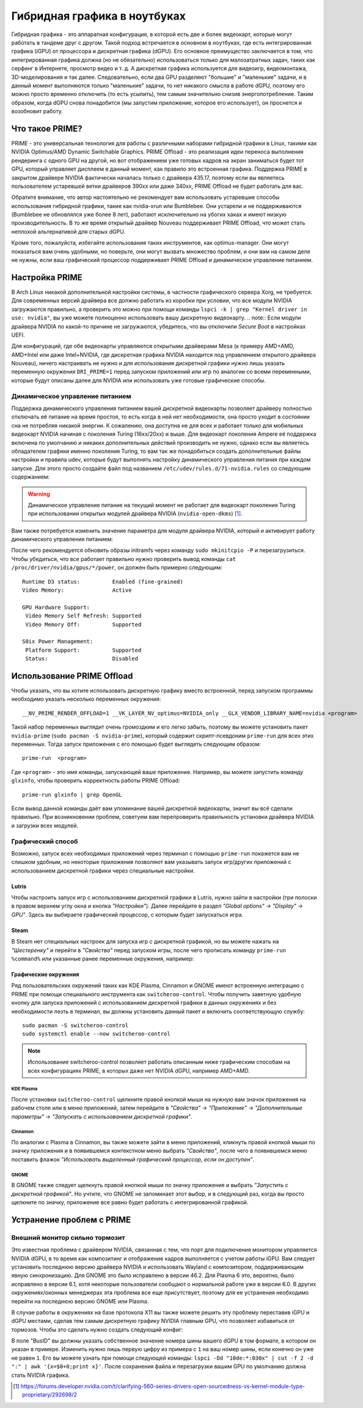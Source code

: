 .. ARU (c) 2018 - 2025, Pavel Priluckiy, Vasiliy Stelmachenok and contributors

   ARU is licensed under a
   Creative Commons Attribution-ShareAlike 4.0 International License.

   You should have received a copy of the license along with this
   work. If not, see <https://creativecommons.org/licenses/by-sa/4.0/>.

.. index:: prime, dgpu, igpu
.. _hybrid_graphics:

******************************
Гибридная графика в ноутбуках
******************************

Гибридная графика - это аппаратная конфигурация, в которой есть две и более
видеокарт, которые могут работать в тандеме друг с другом. Такой подход
встречается в основном в ноутбуках, где есть интегрированная графика (iGPU) от
процессора и дискретная графика (dGPU). Его основное преимущество заключается в
том, что интегрированная графика должна (но не обязательно) использоваться
только для малозатратных задач, таких как серфинг в Интернете, просмотр видео и
т. д. А дискретная графика используется для видеоигр, видеомонтажа,
3D-моделирования и так далее. Следовательно, если два GPU разделяют "большие" и
"маленькие" задачи, и в данный момент выполняются только "маленькие" задачи, то
нет никакого смысла в работе dGPU, поэтому его можно просто временно отключить
(то есть усыпить), тем самым значительно снизив энергопотребление. Таким
образом, когда dGPU снова понадобится (мы запустим приложение, которое его
использует), он проснется и возобновит работу.

.. index:: prime, optimus, bumblebee
.. _what_is_prime:

=========================
Что такое PRIME?
=========================

PRIME - это универсальная технология для работы с различными наборами гибридной
графики в Linux, такими как NVIDIA Optimus/AMD Dynamic Switchable Graphics.
PRIME Offload - это реализация идеи переноса выполнения рендеринга с одного GPU
на другой, но вот отображением уже готовых кадров на экран заниматься будет тот
GPU, который управляет дисплеем в данный момент, как правило это встроенная
графика. Поддержка PRIME в закрытом драйвере NVIDIA фактически началась только
с драйвера 435.17, поэтому если вы являетесь пользователем устаревшей ветки
драйверов 390xx или даже 340xx, PRIME Offload не будет работать для вас.

Обратите внимание, что автор настоятельно не рекомендует вам использовать
устаревшие способы использования гибридной графики, такие как nvidia-xrun или
Bumblebee. Они устарели и не поддерживаются (Bumblebee не обновлялся уже более
8 лет), работают исключительно на убогих хаках и имеют низкую
производительность. В то же время открытый драйвер Nouveau поддерживает PRIME
Offload, что может стать неплохой альтернативой для старых dGPU.

Кроме того, пожалуйста, избегайте использования таких инструментов, как
optimus-manager. Они могут показаться вам очень удобными, но поверьте, они
могут вызвать множество проблем, и они вам на самом деле не нужны, если ваш
графический процессор поддерживает PRIME Offload и динамическое управление
питанием.

.. index:: xorg, kms, modeset
.. _setup_prime:

===================
Настройка PRIME
===================

В Arch Linux никакой дополнительной настройки системы, в частности графического
сервера Xorg, не требуется. Для современных версий драйвера все должно работать
из коробки при условии, что все модули NVIDIA загружаются правильно, а
проверить это можно при помощи команды ``lspci -k | grep "Kernel driver in use:
nvidia"``, вы уже можете полноценно использовать вашу дискретную видеокарту. 
.. note:: Если модули драйвера NVIDIA по какой-то причине не загружаются,
убедитесь, что вы отключили *Secure Boot* в настройках UEFI.

Для конфигураций, где обе видеокарты управляются открытыми драйверами Mesa (к
примеру AMD+AMD, AMD+Intel или даже Intel+NVIDIA, где дискретная графика NVIDIA
находится под управлением открытого драйвера Nouveau), ничего настраивать не
нужно и для использования дискретной графики нужно лишь указать переменную
окружения ``DRI_PRIME=1`` перед запуском приложений или игр по аналогии со
всеми переменными, которые будут описаны далее для NVIDIA или использовать уже
готовые графические способы.

.. index:: rtd3, nvidia
.. _dynamic_power_managment:

---------------------------------
Динамическое управление питанием
---------------------------------

Поддержка динамического управления питанием вашей дискретной видеокарты
позволяет драйверу полностью отключать её питание на время простоя, то есть
когда в ней нет необходимости, она просто уходит в состоянии сна не потребляя
никакой энергии. К сожалению, она доступна не для всех и работает только для
мобильных видеокарт NVIDIA начиная с поколения Turing (16xx/20xx) и выше. Для
видеокарт поколения Ampere её поддержка включена по умолчанию и никаких
дополнительных действий производить не нужно, однако если вы являетесь
обладателем графики именно поколения Turing, то вам так же понадобиться создать
дополнительные файлы настройки и правила udev, которые будут выполнять
настройку динамического управления питания при каждом запуске. Для этого просто
создайте файл под названием ``/etc/udev/rules.d/71-nvidia.rules`` со следующим
содержанием:

.. code-block:: shell
   :caption: ``/etc/udev/rules.d/71-nvidia.rules``

   ACTION=="add|bind", SUBSYSTEM=="pci", DRIVERS=="nvidia", ATTR{vendor}=="0x10de", ATTR{class}=="0x03[0-9]*", TEST=="power/control", ATTR{power/control}="auto"
   ACTION=="remove|unbind", SUBSYSTEM=="pci", DRIVERS=="nvidia", ATTR{vendor}=="0x10de", ATTR{class}=="0x03[0-9]*", TEST=="power/control", ATTR{power/control}="on"

.. warning:: Динамическое управление питание на текущий момент не работает для
   видеокарт поколения Turing при использовании открытых модулей драйвера
   NVIDIA (``nvidia-open-dkms``) [#]_.

Вам также потребуется изменить значение параметра для модуля драйвера NVIDIA,
который и активирует работу динамического управления питанием:

.. code-block:: shell
   :caption: ``/etc/modprobe.d/nvidia-dynamic-powermanagment.conf``

   options nvidia NVreg_DynamicPowerManagement=0x02

После чего рекомендуется обновить образы initramfs через команду ``sudo
mkinitcpio -P`` и перезагрузиться. Чтобы убедиться, что все работает правильно
нужно проверить вывод команды ``cat /proc/driver/nvidia/gpus/*/power``, он
должен быть примерно следующим::

   Runtime D3 status:          Enabled (fine-grained)
   Video Memory:               Active

   GPU Hardware Support:
    Video Memory Self Refresh: Supported
    Video Memory Off:          Supported

   S0ix Power Management:
    Platform Support:          Supported
    Status:                    Disabled


.. index:: prime-run
.. _usage_prime_offload:

============================
Использование PRIME Offload
============================

Чтобы указать, что вы хотите использовать дискретную графику вместо встроенной,
перед запуском программы необходимо указать несколько переменных окружения::

   __NV_PRIME_RENDER_OFFLOAD=1 __VK_LAYER_NV_optimus=NVIDIA_only __GLX_VENDOR_LIBRARY_NAME=nvidia <program>

Такой набор переменных выглядит очень громоздким и его легко забыть, поэтому вы
можете установить пакет ``nvidia-prime`` (``sudo pacman -S nvidia-prime``),
который содержит скрипт-псевдоним ``prime-run`` для всех этих переменных. Тогда
запуск приложения с его помощью будет выглядеть следующим образом::

   prime-run  <program>

Где ``<program>`` - это имя команды, запускающей ваше приложение. Например, вы
можете запустить команду ``glxinfo``, чтобы проверить корректность работы PRIME
Offload::

   prime-run glxinfo | grep OpenGL

Если вывод данной команды даёт вам упоминание вашей дискретной видеокарты,
значит вы всё сделали правильно. При возникновении проблем, советуем вам
перепроверить правильность установки драйвера NVIDIA и загрузки всех модулей.

.. index:: plasma, gnome, cinnamon, steam, lutris
.. _graphical_way:

----------------------
Графический способ
----------------------

Возможно, запуск всех необходимых приложений через терминал с помощью
``prime-run`` покажется вам не слишком удобным, но некоторые приложения
позволяют вам указывать запуск игр/других приложений с использованием
дискретной графики через специальные настройки.

.. index:: lutris, games
.. _lutris:

~~~~~~~
Lutris
~~~~~~~

Чтобы настроить запуск игр с использованием дискретной графики в Lutris, нужно
зайти в настройки (три полоски в правом верхнем углу окна и кнопка
*"Настройки"*). Далее перейдите в раздел *"Global options" -> "Display" ->
GPU"*. Здесь вы выбираете графический процессор, с которым будет запускаться
игра.

.. image:: images/lutris-prime.png

.. index:: steam, games
.. _steam:

~~~~~~
Steam
~~~~~~

В Steam нет специальных настроек для запуска игр с дискретной графикой, но вы
можете нажать на *"Шестеренку"* и перейти в *"Свойства"* перед запуском игры,
после чего прописать команду ``prime-run %command%`` или указанные ранее
переменные окружения, например:

.. image:: images/steam-prime.png


.. index:: desktop, prime
.. _desktop_environments:

~~~~~~~~~~~~~~~~~~~~~~
Графические окружения
~~~~~~~~~~~~~~~~~~~~~~

Ряд пользовательских окружений таких как KDE Plasma, Cinnamon и GNOME имеют
встроенную интеграцию с PRIME при помощи специального инструмента как
``switcheroo-control``. Чтобы получить заветную удобную кнопку для запуска
приложений с использованием дискретной графики в данных окружениях и без
необходимости лезть в терминал, вы должны установить данный пакет и включить
соответствующую службу::

  sudo pacman -S switcheroo-control
  sudo systemctl enable --now switcheroo-control

.. note:: Использование switcheroo-control позволяет работать описанным ниже
   графическим способам на всех конфигурациях PRIME, в которых даже нет NVIDIA
   dGPU, например AMD+AMD.

.. index:: plasma
.. _plasma_way:

""""""""""""
KDE Plasma
""""""""""""

После установки ``switcheroo-control`` щелкните правой кнопкой мыши на нужную
вам значок приложения на рабочем столе или в меню приложений, затем перейдите в
*"Свойства"* -> *"Приложение"* -> *"Дополнительные параметры"* -> *"Запускать с
использованием дискретной графики"*.

.. image:: images/plasma-prime.jpg

.. _cinnamon_way:

""""""""""
Cinnamon
""""""""""

По аналогии с Plasma в Cinnamon, вы также можете зайти в меню приложений,
кликнуть правой кнопкой мыши по значку приложения и в появившемся контекстном
меню выбрать *"Свойства"*, после чего в появившемся меню поставить флажок
*"Использовать выделенный графический процессор, если он доступен"*.

.. image:: images/cinnamon-prime.png

"""""""
GNOME
"""""""

В GNOME также следует щелкнуть правой кнопкой мыши по значку приложения и
выбрать *"Запустить с дискретной графикой"*. Но учтите, что GNOME не запоминает
этот выбор, и в следующий раз, когда вы просто щелкните по значку, приложение
все равно будет работать с интегрированной графикой.

.. index:: dgpu, nvidia, x11
.. _troubleshooting:

===========================
Устранение проблем с PRIME
===========================

.. index:: external-monitor, laggy
.. _external_monitor_laggy:

--------------------------------
Внешний монитор сильно тормозит
--------------------------------

Это известная проблема с драйвером NVIDIA, связанная с тем, что порт для
подключения монитором управляется NVIDIA dGPU, в то время как композитинг и
отображение кадров выполняется с учетом работы iGPU. Вам следует установить
последнюю версию драйвера NVIDIA и использовать Wayland с композитором,
поддерживающим явную синхронизацию. Для GNOME это было исправлено в версии
46.2. Для Plasma 6 это, вероятно, было исправлено в версии 6.1, хотя некоторые
пользователи сообщают о нормальной работе уже в версии 6.0. В других
окружениях/оконных менеджерах эта проблема все еще присутствует, поэтому для ее
устранения необходимо перейти на последнюю версию GNOME или Plasma.

В случае работы в окружениях на базе протокола X11 вы также можете решить эту
проблему переставив iGPU и dGPU местами, сделав тем самым дискретную графику
NVIDIA главным GPU, что позволяет избавиться от тормозов. Чтобы это сделать
нужно создать следующий конфиг:

.. code-block:: shell
   :caption: ``/etc/X11/xorg.conf.d/10-gpu.conf``

   Section "ServerLayout"
     Identifier "layout"
     Screen 0 "nvidia"
     Inactive "integrated"
   EndSection

   Section "Device"
       Identifier  "nvidia"
       Driver      "nvidia"
       BusID       "PCI:1:0:0" # Например: "PCI:1:0:0"
   EndSection

   Section "Screen"
       Identifier "nvidia"
       Device "nvidia"
       Option "AllowEmptyInitialConfiguration"
   EndSection

   Section "Device"
       Identifier  "integrated"
       Driver      "modesetting"
   EndSection

   Section "Screen"
       Identifier "integrated"
       Device "integrated"
   EndSection

В поле "BusID" вы должны указать собственное значение номера шины вашего dGPU в
том формате, в котором он указан в примере. Изменить нужно лишь первую цифру из
примера с ``1`` на ваш номер шины, если конечно он уже не равен ``1``. Его вы
можете узнать при помощи следующей команды: ``lspci -Dd "10de:*:030x" | cut -f
2 -d ":" | awk '{x=$0+0;print x}'``. После сохранения файла и перезагрузки
вашим GPU по умолчанию должна стать NVIDIA графика.

.. [#] https://forums.developer.nvidia.com/t/clarifying-560-series-drivers-open-sourcedness-vs-kernel-module-type-proprietary/292698/2
